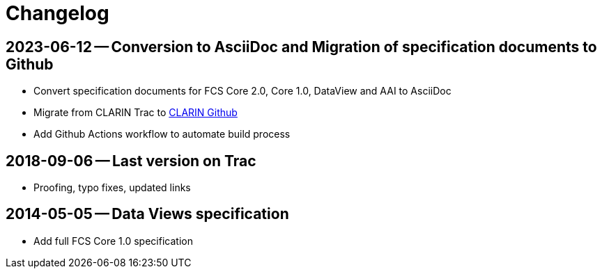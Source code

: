 = Changelog

// tag::compact[]

// --- Github ---

[discrete]
== 2023-06-12 -- Conversion to AsciiDoc and Migration of specification documents to Github
// https://github.com/clarin-eric/fcs-misc/commit/5b8952c1bfe96495f70e866634bf5dcf17166ba3

* Convert specification documents for FCS Core 2.0, Core 1.0, DataView and AAI to AsciiDoc
* Migrate from CLARIN Trac to https://github.com/clarin-eric/[CLARIN Github]
* Add Github Actions workflow to automate build process

// --- versions in Trac ---

[discrete]
== 2018-09-06 -- Last version on Trac
// https://trac.clarin.eu/wiki/FCS/Specification?version=6
// https://trac.clarin.eu/wiki/FCS/Specification?action=diff&version=6&old_version=1

* Proofing, typo fixes, updated links

[discrete]
== 2014-05-05 -- Data Views specification
// https://trac.clarin.eu/wiki/FCS/Specification?version=1

* Add full FCS Core 1.0 specification
